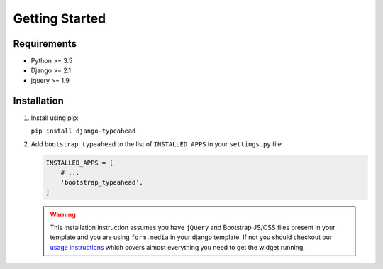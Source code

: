 Getting Started
===============

Requirements
------------

* Python >= 3.5
* Django >= 2.1
* jquery >= 1.9


Installation
------------

1. Install using pip:

   ``pip install django-typeahead``

2. Add ``bootstrap_typeahead`` to the list of ``INSTALLED_APPS`` in your ``settings.py`` file:

   .. code-block:: python

      INSTALLED_APPS = [
          # ...
          'bootstrap_typeahead',
      ]

   .. warning:: This installation instruction assumes you have ``jQuery`` and Bootstrap JS/CSS files present
      in your template and you are using ``form.media`` in your django template. If not you should checkout our
      `usage instructions <usage>`__ which covers almost everything you need to get the widget running.
